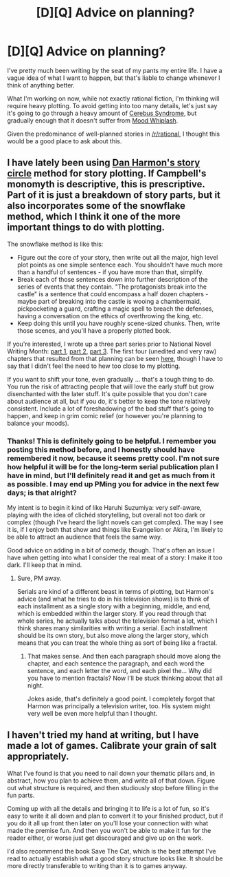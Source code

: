 #+TITLE: [D][Q] Advice on planning?

* [D][Q] Advice on planning?
:PROPERTIES:
:Score: 4
:DateUnix: 1422597450.0
:DateShort: 2015-Jan-30
:END:
I've pretty much been writing by the seat of my pants my entire life. I have a vague idea of what I want to happen, but that's liable to change whenever I think of anything better.

What I'm working on now, while not exactly rational fiction, I'm thinking will require heavy plotting. To avoid getting into too many details, let's just say it's going to go through a heavy amount of [[http://tvtropes.org/pmwiki/pmwiki.php/Main/CerebusSyndrome][Cerebus Syndrome]], but gradually enough that it doesn't suffer from [[http://tvtropes.org/pmwiki/pmwiki.php/Main/MoodWhiplash][Mood Whiplash]].

Given the predominance of well-planned stories in [[/r/rational]], I thought this would be a good place to ask about this.


** I have lately been using [[http://channel101.wikia.com/wiki/Story_Structure_101:_Super_Basic_Shit][Dan Harmon's story circle]] method for story plotting. If Campbell's monomyth is descriptive, this is prescriptive. Part of it is just a breakdown of story parts, but it also incorporates some of the snowflake method, which I think it one of the more important things to do with plotting.

The snowflake method is like this:

- Figure out the core of your story, then write out all the major, high level plot points as one simple sentence each. You shouldn't have much more than a handful of sentences - if you have more than that, simplify.
- Break each of those sentences down into further description of the series of events that they contain. "The protagonists break into the castle" is a sentence that could encompass a half dozen chapters - maybe part of breaking into the castle is wooing a chambermaid, pickpocketing a guard, crafting a magic spell to breach the defenses, having a conversation on the ethics of overthrowing the king, etc.
- Keep doing this until you have roughly scene-sized chunks. Then, write those scenes, and you'll have a properly plotted book.

If you're interested, I wrote up a three part series prior to National Novel Writing Month: [[http://thingswhichborepeople.blogspot.com/2014/09/pre-writing-for-national-novel-writing.html][part 1]], [[http://thingswhichborepeople.blogspot.com/2014/09/pre-writing-for-national-novel-writing_25.html][part 2]], [[http://thingswhichborepeople.blogspot.com/2014/09/pre-writing-for-national-novel-writing_28.html][part 3]]. The first four (unedited and very raw) chapters that resulted from that planning can be seen [[https://www.fictionpress.com/s/3221980/1/The-Dark-Wizard-of-Donkerk][here]], though I have to say that I didn't feel the need to hew too close to my plotting.

If you want to shift your tone, even gradually ... that's a tough thing to do. You run the risk of attracting people that will love the early stuff but grow disenchanted with the later stuff. It's quite possible that you don't care about audience at all, but if you do, it's better to keep the tone relatively consistent. Include a lot of foreshadowing of the bad stuff that's going to happen, and keep in grim comic relief (or however you're planning to balance your moods).
:PROPERTIES:
:Author: alexanderwales
:Score: 6
:DateUnix: 1422604507.0
:DateShort: 2015-Jan-30
:END:

*** Thanks! This is definitely going to be helpful. I remember you posting this method before, and I honestly should have remembered it now, because it seems pretty cool. I'm not sure how helpful it will be for the long-term serial publication plan I have in mind, but I'll definitely read it and get as much from it as possible. I may end up PMing you for advice in the next few days; is that alright?

My intent is to begin it kind of like Haruhi Suzumiya: very self-aware, playing with the idea of clichéd storytelling, but overall not too dark or complex (though I've heard the light novels can get complex). The way I see it is, if I enjoy both that show and things like Evangelion or Akira, I'm likely to be able to attract an audience that feels the same way.

Good advice on adding in a bit of comedy, though. That's often an issue I have when getting into what I consider the real meat of a story: I make it too dark. I'll keep that in mind.
:PROPERTIES:
:Score: 1
:DateUnix: 1422605263.0
:DateShort: 2015-Jan-30
:END:

**** Sure, PM away.

Serials are kind of a different beast in terms of plotting, but Harmon's advice (and what he tries to do in his television shows) is to think of each installment as a single story with a beginning, middle, and end, which is embedded within the larger story. If you read through that whole series, he actually talks about the television format a lot, which I think shares many similarities with writing a serial. Each installment should be its own story, but also move along the larger story, which means that you can treat the whole thing as sort of being like a fractal.
:PROPERTIES:
:Author: alexanderwales
:Score: 2
:DateUnix: 1422606410.0
:DateShort: 2015-Jan-30
:END:

***** That makes sense. And then each paragraph should move along the chapter, and each sentence the paragraph, and each word the sentence, and each letter the word, and each pixel the... Why did you have to mention fractals? Now I'll be stuck thinking about that all night.

Jokes aside, that's definitely a good point. I completely forgot that Harmon was principally a television writer, too. His system might very well be even more helpful than I thought.
:PROPERTIES:
:Score: 1
:DateUnix: 1422606800.0
:DateShort: 2015-Jan-30
:END:


** I haven't tried my hand at writing, but I have made a lot of games. Calibrate your grain of salt appropriately.

What I've found is that you need to nail down your thematic pillars and, in abstract, how you plan to achieve them, and write all of that down. Figure out what structure is required, and then studiously stop before filling in the fun parts.

Coming up with all the details and bringing it to life is a lot of fun, so it's easy to write it all down and plan to convert it to your finished product, but if you do it all up front then later on you'll lose your connection with what made the premise fun. And then you won't be able to make it fun for the reader either, or worse just get discouraged and give up on the work.

I'd also recommend the book Save The Cat, which is the best attempt I've read to actually establish what a good story structure looks like. It should be more directly transferable to writing than it is to games anyway.
:PROPERTIES:
:Author: OffColorCommentary
:Score: 2
:DateUnix: 1422610849.0
:DateShort: 2015-Jan-30
:END:
